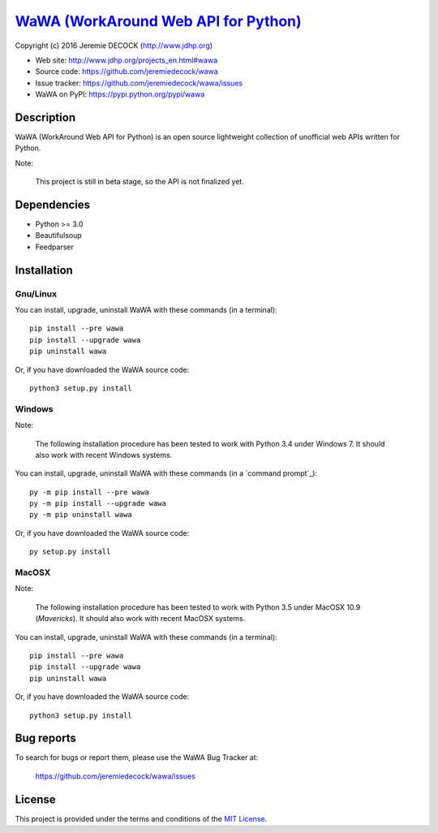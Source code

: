 =======================================
`WaWA (WorkAround Web API for Python)`_
=======================================

Copyright (c) 2016 Jeremie DECOCK (http://www.jdhp.org)


* Web site: http://www.jdhp.org/projects_en.html#wawa
* Source code: https://github.com/jeremiedecock/wawa
* Issue tracker: https://github.com/jeremiedecock/wawa/issues
* WaWA on PyPI: https://pypi.python.org/pypi/wawa


Description
===========

WaWA (WorkAround Web API for Python) is an open source lightweight collection
of unofficial web APIs written for Python.

Note:

    This project is still in beta stage, so the API is not finalized yet.


Dependencies
============

-  Python >= 3.0
-  Beautifulsoup
-  Feedparser

.. _install:

Installation
============

Gnu/Linux
---------

You can install, upgrade, uninstall WaWA with these commands (in a
terminal)::

    pip install --pre wawa
    pip install --upgrade wawa
    pip uninstall wawa

Or, if you have downloaded the WaWA source code::

    python3 setup.py install

.. There's also a package for Debian/Ubuntu::
.. 
..     sudo apt-get install wawa

Windows
-------

Note:

    The following installation procedure has been tested to work with Python
    3.4 under Windows 7.
    It should also work with recent Windows systems.

You can install, upgrade, uninstall WaWA with these commands (in a
`command prompt`_)::

    py -m pip install --pre wawa
    py -m pip install --upgrade wawa
    py -m pip uninstall wawa

Or, if you have downloaded the WaWA source code::

    py setup.py install

MacOSX
-------

Note:

    The following installation procedure has been tested to work with Python
    3.5 under MacOSX 10.9 (*Mavericks*).
    It should also work with recent MacOSX systems.

You can install, upgrade, uninstall WaWA with these commands (in a
terminal)::

    pip install --pre wawa
    pip install --upgrade wawa
    pip uninstall wawa

Or, if you have downloaded the WaWA source code::

    python3 setup.py install


Bug reports
===========

To search for bugs or report them, please use the WaWA Bug Tracker at:

    https://github.com/jeremiedecock/wawa/issues


License
=======

This project is provided under the terms and conditions of the
`MIT License`_.


.. _MIT License: http://opensource.org/licenses/MIT

.. _WaWA (WorkAround Web API for Python): http://www.jdhp.org/projects_en.html#wawa
